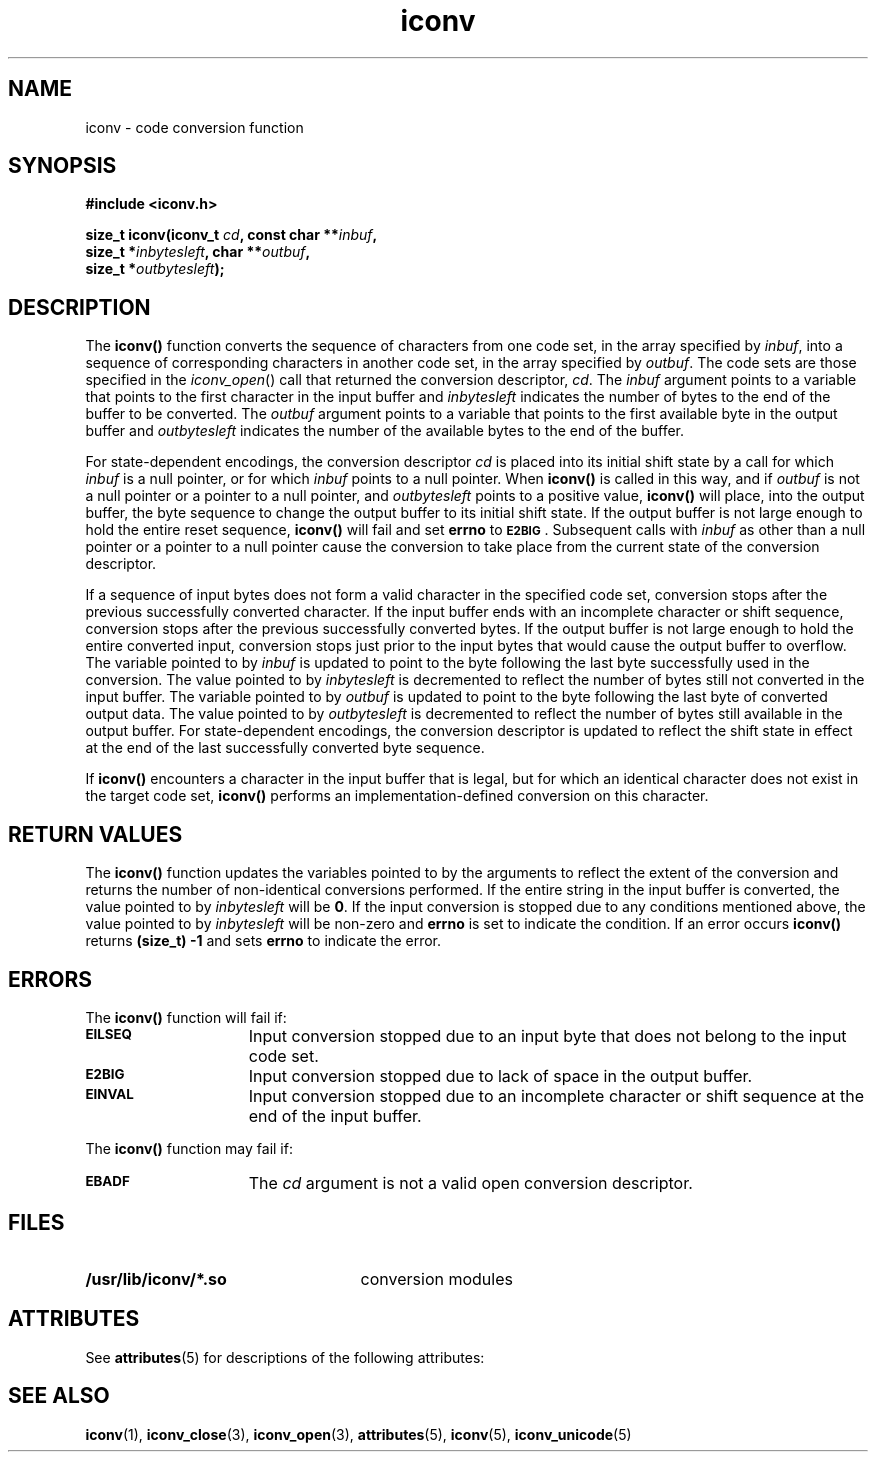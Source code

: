 '\" t
.\" @(#)iconv.3 1.10 97/05/27 SMI;
.\" Copyright (c) 1992, X/Open Company Limited
.\" All Rights Reserved
.\" Portions Copyright (c) 1997, Sun Microsystems, Inc.
.\" All Rights Reserved
.TH iconv 3 "18 Apr 1997"
.SH NAME
iconv \- code conversion function
.SH SYNOPSIS
.B "#include <iconv.h>"
.LP
.BI "size_t iconv(iconv_t "  cd ,
.BI "const char **" inbuf ,
.if n .ti +5n
.BI "size_t *" inbytesleft ,
.BI "char **" outbuf , "
.ti +5n
.BI "size_t *" outbytesleft );
.SH DESCRIPTION
.IX "iconv" "" "\fLiconv\fP \(em code conversion function"
.IX "code conversion function" "" "code conversion function \(em \fLiconv\fP"
The
.B iconv(\|)
function converts the sequence of characters from one code set, 
in the array specified by
.IR inbuf ,
into a sequence of corresponding characters in another code set,
in the array specified by
.IR outbuf .
The code sets are those specified in the
.IR iconv_open (\|)
call that returned the conversion descriptor,
.IR cd .
The
.I inbuf
argument points to a variable that 
points to the first character in the input buffer and
.I inbytesleft
indicates the number of bytes to the end of the buffer to be converted.
The
.I outbuf
argument points to a variable that 
points to the first available byte in the output buffer and
.I outbytesleft
indicates the number of the available bytes to the end of the buffer.
.P
For state-dependent encodings, the conversion descriptor
.I cd
is placed into its initial shift state
by a call for which
.I inbuf
is a null pointer, or for which
.I inbuf
points to a null pointer.
When
.B iconv(\|)
is called in this way, and if 
.I outbuf
is not a null pointer or a pointer to a null pointer, and
.I outbytesleft
points to a positive value,
.B iconv(\|)
will place, into the output buffer, 
the byte sequence to change the output buffer to its initial
shift state.  If the output buffer is not large enough to hold the entire
reset sequence,
.B iconv(\|)
will fail and set 
.B errno
to
.BR \s-1E2BIG\s0 .
Subsequent calls with
.I inbuf
as other than a null pointer or a pointer to a null pointer cause the 
conversion to take place from the current state of the conversion descriptor.
.LP
If a sequence of input bytes does not form a valid character
in the specified code set, conversion stops 
after the previous successfully converted character.
If the input buffer ends with an incomplete character or shift sequence,
conversion stops after the previous successfully converted bytes.
If the output buffer is not large enough to hold the entire converted
input, conversion stops just prior to the input bytes that would cause the
output buffer to overflow.
The variable pointed to by
.I inbuf
is updated to point to the byte following the last byte successfully
used in the conversion.  The
value pointed to by
.I inbytesleft
is decremented to reflect the number of bytes still not converted in
the input buffer.
The variable pointed to by
.I outbuf
is updated to point to the byte following the last byte of converted
output data.
The value pointed to by
.I outbytesleft
is decremented to reflect the number of bytes still available in the
output buffer.
For state-dependent encodings, the conversion descriptor is updated 
to reflect the shift state in effect at the end of the last 
successfully converted byte sequence.
.LP
If 
.B iconv(\|)
encounters a character in the input buffer that is legal, but for which an
identical character does not exist in the target code set, 
.B iconv(\|)
performs an implementation-defined conversion on this character.
.SH RETURN VALUES
The 
.B iconv(\|)
function updates the variables pointed to by the arguments to reflect the
extent of the conversion and returns the number of non-identical conversions
performed.  If the entire string in the input buffer is converted, the value
pointed to by
.I inbytesleft
will be
.BR 0 .
If the input conversion is stopped due to any conditions 
mentioned above, the value pointed to by 
.I inbytesleft
will be non-zero and 
.B errno
is set to indicate the condition.  If an error occurs
.B iconv(\|)
returns
.B (size_t) \-1
and sets
.B errno
to indicate the error. 
.SH ERRORS
The
.B iconv(\|)
function will fail if:
.TP 15
.SB EILSEQ
Input conversion stopped due to an input byte that does not belong to the
input code set.
.TP
.SB E2BIG
Input conversion stopped due to lack of space in the output buffer.
.TP
.SB EINVAL
Input conversion stopped due to an incomplete 
character or shift sequence at the end of the input buffer.
.LP
The
.B iconv(\|)
function may fail if:
.TP 15
.SB EBADF
The
.I cd
argument is not a valid open conversion descriptor.
.SH FILES
.PD 0
.TP 25
.B /usr/lib/iconv/*.so
conversion modules
.PD	
.br
.ne 9
.SH ATTRIBUTES
See
.BR attributes (5)
for descriptions of the following attributes:
.sp
.TS
box;
cbp-1 | cbp-1
l | l .
ATTRIBUTE TYPE	ATTRIBUTE VALUE
=
MT-Level	MT-Safe
.TE
.SH SEE ALSO
.BR iconv (1),
.BR iconv_close (3),
.BR iconv_open (3),
.BR attributes (5),
.BR iconv (5),
.BR iconv_unicode (5)
